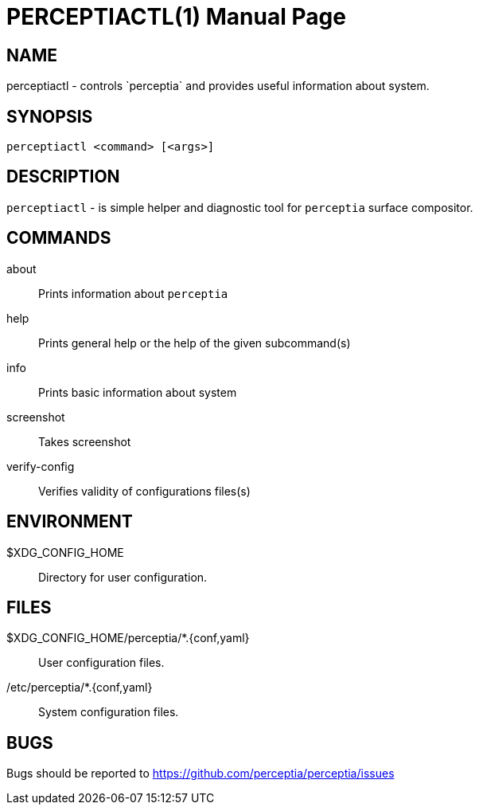 = PERCEPTIACTL(1)
:doctype: manpage

== NAME

perceptiactl - controls `perceptia` and provides useful information about system.

== SYNOPSIS

 perceptiactl <command> [<args>]

== DESCRIPTION

`perceptiactl` - is simple helper and diagnostic tool for `perceptia` surface compositor.

== COMMANDS

about::            Prints information about `perceptia`
help::             Prints general help or the help of the given subcommand(s)
info::             Prints basic information about system
screenshot::       Takes screenshot
verify-config::    Verifies validity of configurations files(s)

== ENVIRONMENT

$XDG_CONFIG_HOME:: Directory for user configuration.

== FILES

$XDG_CONFIG_HOME/perceptia/*.{conf,yaml}:: User configuration files.

/etc/perceptia/*.{conf,yaml}:: System configuration files.

== BUGS

Bugs should be reported to https://github.com/perceptia/perceptia/issues

